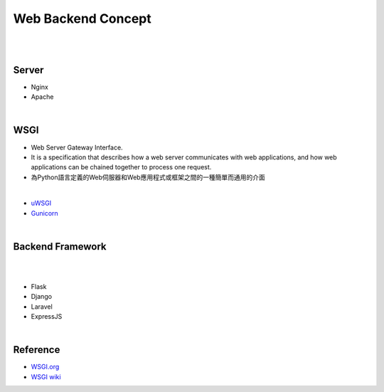 Web Backend Concept
======================


|


.. image:: https://res.cloudinary.com/practicaldev/image/fetch/s--Aozu6gS4--/c_limit%2Cf_auto%2Cfl_progressive%2Cq_auto%2Cw_880/https://dev-to-uploads.s3.amazonaws.com/uploads/articles/56zf2r5ljmujm2jwtz8y.jpg


|


Server
----------

- Nginx
- Apache




|


WSGI
-------

- Web Server Gateway Interface.
- It is a specification that describes how a web server communicates with web applications, and how web applications can be chained together to process one request.
- 為Python語言定義的Web伺服器和Web應用程式或框架之間的一種簡單而通用的介面


|

- `uWSGI <https://uwsgi-docs.readthedocs.io/en/latest/>`_
- `Gunicorn <https://docs.gunicorn.org/en/stable/>`_



|


Backend Framework
---------------------
|

.. raw:: html

    <img src="https://blog.back4app.com/wp-content/uploads/2020/09/top-backend-frameworks-2-1140x515-3-3-2-2-2-1140x515.png" width="600px">

|

- Flask
- Django
- Laravel
- ExpressJS




|

Reference
------------


- `WSGI.org <https://wsgi.readthedocs.io/en/latest/what.html>`_
- `WSGI wiki <https://zh.wikipedia.org/zh-tw/Web%E6%9C%8D%E5%8A%A1%E5%99%A8%E7%BD%91%E5%85%B3%E6%8E%A5%E5%8F%A3>`_


